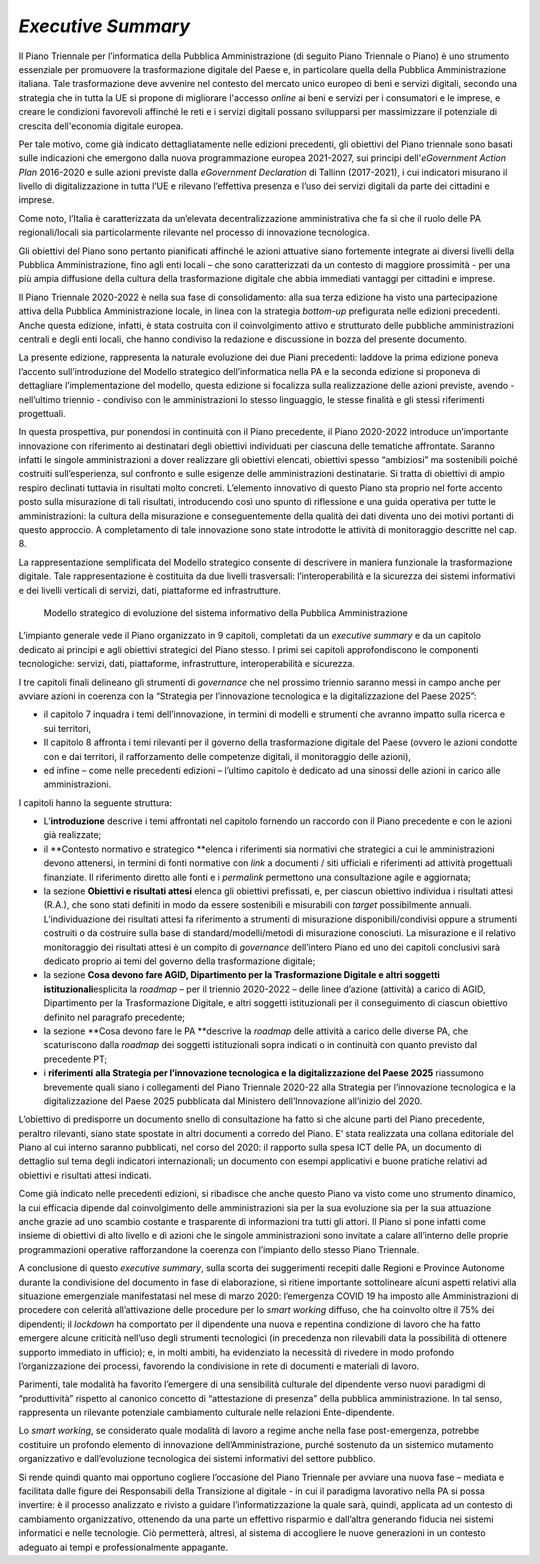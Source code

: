 *Executive Summary*
===================

Il Piano Triennale per l’informatica della Pubblica Amministrazione (di
seguito Piano Triennale o Piano) è uno strumento essenziale per
promuovere la trasformazione digitale del Paese e, in particolare quella
della Pubblica Amministrazione italiana. Tale trasformazione deve
avvenire nel contesto del mercato unico europeo di beni e servizi
digitali, secondo una strategia che in tutta la UE si propone di
migliorare l'accesso *online* ai beni e servizi per i consumatori e le
imprese, e creare le condizioni favorevoli affinché le reti e i servizi
digitali possano svilupparsi per massimizzare il potenziale di crescita
dell'economia digitale europea. 

Per tale motivo, come già indicato dettagliatamente nelle edizioni
precedenti, gli obiettivi del Piano triennale sono basati sulle
indicazioni che emergono dalla nuova programmazione europea 2021-2027,
sui principi dell'\ *eGovernment Action Plan* 2016-2020 e sulle azioni
previste dalla *eGovernment Declaration* di Tallinn (2017-2021), i cui
indicatori misurano il livello di digitalizzazione in tutta l’UE e
rilevano l’effettiva presenza e l’uso dei servizi digitali da parte dei
cittadini e imprese. 

Come noto, l’Italia è caratterizzata da un’elevata decentralizzazione
amministrativa che fa sì che il ruolo delle PA regionali/locali sia
particolarmente rilevante nel processo di innovazione tecnologica.

Gli obiettivi del Piano sono pertanto pianificati affinché le azioni
attuative siano fortemente integrate ai diversi livelli della Pubblica
Amministrazione, fino agli enti locali – che sono caratterizzati da un
contesto di maggiore prossimità - per una più ampia diffusione della
cultura della trasformazione digitale che abbia immediati vantaggi per
cittadini e imprese.

Il Piano Triennale 2020-2022 è nella sua fase di consolidamento: alla
sua terza edizione ha visto una partecipazione attiva della Pubblica
Amministrazione locale, in linea con la strategia *bottom-up*
prefigurata nelle edizioni precedenti. Anche questa edizione, infatti, è
stata costruita con il coinvolgimento attivo e strutturato delle
pubbliche amministrazioni centrali e degli enti locali, che hanno
condiviso la redazione e discussione in bozza del presente documento.

La presente edizione, rappresenta la naturale evoluzione dei due Piani
precedenti: laddove la prima edizione poneva l’accento sull’introduzione
del Modello strategico dell’informatica nella PA e la seconda edizione
si proponeva di dettagliare l’implementazione del modello, questa
edizione si focalizza sulla realizzazione delle azioni previste, avendo
- nell’ultimo triennio - condiviso con le amministrazioni lo stesso
linguaggio, le stesse finalità e gli stessi riferimenti progettuali.

In questa prospettiva, pur ponendosi in continuità con il Piano
precedente, il Piano 2020-2022 introduce un’importante innovazione con
riferimento ai destinatari degli obiettivi individuati per ciascuna
delle tematiche affrontate. Saranno infatti le singole amministrazioni a
dover realizzare gli obiettivi elencati, obiettivi spesso “ambiziosi” ma
sostenibili poiché costruiti sull’esperienza, sul confronto e sulle
esigenze delle amministrazioni destinatarie. Si tratta di obiettivi di
ampio respiro declinati tuttavia in risultati molto concreti. L’elemento
innovativo di questo Piano sta proprio nel forte accento posto sulla
misurazione di tali risultati, introducendo così uno spunto di
riflessione e una guida operativa per tutte le amministrazioni: la
cultura della misurazione e conseguentemente della qualità dei dati
diventa uno dei motivi portanti di questo approccio. A completamento di
tale innovazione sono state introdotte le attività di monitoraggio
descritte nel cap. 8.

La rappresentazione semplificata del Modello strategico consente di
descrivere in maniera funzionale la trasformazione digitale. Tale
rappresentazione è costituita da due livelli trasversali:
l’interoperabilità e la sicurezza dei sistemi informativi e dei livelli
verticali di servizi, dati, piattaforme ed infrastrutture. 

.. figure:: ./media/modello_strategico.jpg
   :name: modello-strategico
   :alt: Questa immagine descrive il modello strategico di evoluzione del sistema informativo della Pubblica Amministrazione

   Modello strategico di evoluzione del sistema informativo della Pubblica Amministrazione

L’impianto generale vede il Piano organizzato in 9 capitoli, completati
da un *executive summary* e da un capitolo dedicato ai principi e
agli obiettivi strategici del Piano stesso. I primi sei capitoli
approfondiscono le componenti tecnologiche: servizi, dati, piattaforme,
infrastrutture, interoperabilità e sicurezza. 

I tre capitoli finali delineano gli strumenti di *governance* che nel
prossimo triennio saranno messi in campo anche per avviare azioni in
coerenza con la “Strategia per l’innovazione tecnologica e la
digitalizzazione del Paese 2025”:

-  il capitolo 7 inquadra i temi dell’innovazione, in termini di modelli
   e strumenti che avranno impatto sulla ricerca e sui territori,

-  Il capitolo 8 affronta i temi rilevanti per il governo della
   trasformazione digitale del Paese (ovvero le azioni condotte con e
   dai territori, il rafforzamento delle competenze digitali, il
   monitoraggio delle azioni),

-  ed infine – come nelle precedenti edizioni – l’ultimo capitolo è
   dedicato ad una sinossi delle azioni in carico alle amministrazioni.

I capitoli hanno la seguente struttura: 

-  L’\ **introduzione** descrive i temi affrontati nel capitolo fornendo
   un raccordo con il Piano precedente e con le azioni già realizzate; 

-  il **Contesto normativo e strategico **\ elenca i riferimenti sia
   normativi che strategici a cui le amministrazioni devono attenersi,
   in termini di fonti normative con *link* a documenti / siti ufficiali
   e riferimenti ad attività progettuali finanziate. Il riferimento
   diretto alle fonti e i *permalink* permettono una consultazione agile
   e aggiornata;

-  la sezione **Obiettivi e risultati attesi** elenca gli obiettivi
   prefissati, e, per ciascun obiettivo individua i risultati attesi
   (R.A.), che sono stati definiti in modo da essere sostenibili e
   misurabili con *target* possibilmente annuali.  L’individuazione dei
   risultati attesi fa riferimento a strumenti di misurazione
   disponibili/condivisi oppure a strumenti costruiti o da costruire
   sulla base di standard/modelli/metodi di misurazione conosciuti. La
   misurazione e il relativo monitoraggio dei risultati attesi è un
   compito di *governance* dell’intero Piano ed uno dei capitoli
   conclusivi sarà dedicato proprio ai temi del governo della
   trasformazione digitale;

-  la sezione **Cosa devono fare AGID, Dipartimento per la
   Trasformazione Digitale e altri soggetti istituzionali**\ esplicita
   la *roadmap* – per il triennio 2020-2022 – delle linee d’azione
   (attività) a carico di AGID, Dipartimento per la Trasformazione
   Digitale, e altri soggetti istituzionali per il conseguimento di
   ciascun obiettivo definito nel paragrafo precedente;

-  la sezione **Cosa devono fare le PA **\ descrive la *roadmap* delle
   attività a carico delle diverse PA, che scaturiscono dalla *roadmap*
   dei soggetti istituzionali sopra indicati o in continuità con quanto
   previsto dal precedente PT;

-  i **riferimenti** **alla Strategia per l’innovazione tecnologica e la
   digitalizzazione del Paese 2025** riassumono brevemente quali siano i
   collegamenti del Piano Triennale 2020-22 alla Strategia per
   l’innovazione tecnologica e la digitalizzazione del Paese 2025
   pubblicata dal Ministero dell’Innovazione all’inizio del 2020.

L’obiettivo di predisporre un documento snello di consultazione ha fatto
sì che alcune parti del Piano precedente, peraltro rilevanti, siano
state spostate in altri documenti a corredo del Piano. E’ stata
realizzata una collana editoriale del Piano al cui interno saranno
pubblicati, nel corso del 2020: il rapporto sulla spesa ICT delle PA, un
documento di dettaglio sul tema degli indicatori internazionali; un
documento con esempi applicativi e buone pratiche relativi ad obiettivi
e risultati attesi indicati.

Come già indicato nelle precedenti edizioni, si ribadisce che anche
questo Piano va visto come uno strumento dinamico, la cui efficacia
dipende dal coinvolgimento delle amministrazioni sia per la sua
evoluzione sia per la sua attuazione anche grazie ad uno scambio
costante e trasparente di informazioni tra tutti gli attori. Il Piano si
pone infatti come insieme di obiettivi di alto livello e di azioni che
le singole amministrazioni sono invitate a calare all’interno delle
proprie programmazioni operative rafforzandone la coerenza con
l’impianto dello stesso Piano Triennale. 

A conclusione di questo *executive summary*, sulla scorta dei
suggerimenti recepiti dalle Regioni e Province Autonome durante la
condivisione del documento in fase di elaborazione, si ritiene
importante sottolineare alcuni aspetti relativi alla situazione
emergenziale manifestatasi nel mese di marzo 2020: l’emergenza COVID 19
ha imposto alle Amministrazioni di procedere con celerità
all’attivazione delle procedure per lo *smart working* diffuso, che ha
coinvolto oltre il 75% dei dipendenti; il *lockdown* ha comportato per
il dipendente una nuova e repentina condizione di lavoro che ha fatto
emergere alcune criticità nell’uso degli strumenti tecnologici (in
precedenza non rilevabili data la possibilità di ottenere supporto
immediato in ufficio); e, in molti ambiti, ha evidenziato la necessità
di rivedere in modo profondo l’organizzazione dei processi, favorendo la
condivisione in rete di documenti e materiali di lavoro.

Parimenti, tale modalità ha favorito l’emergere di una sensibilità
culturale del dipendente verso nuovi paradigmi di “produttività”
rispetto al canonico concetto di “attestazione di presenza” della
pubblica amministrazione. In tal senso, rappresenta un rilevante
potenziale cambiamento culturale nelle relazioni Ente-dipendente.

Lo *smart working*, se considerato quale modalità di lavoro a regime
anche nella fase post-emergenza, potrebbe costituire un profondo
elemento di innovazione dell’Amministrazione, purché sostenuto da un
sistemico mutamento organizzativo e dall’evoluzione tecnologica dei
sistemi informativi del settore pubblico.

Si rende quindi quanto mai opportuno cogliere l’occasione del Piano
Triennale per avviare una nuova fase – mediata e facilitata dalle figure
dei Responsabili della Transizione al digitale - in cui il paradigma
lavorativo nella PA si possa invertire: è il processo analizzato e
rivisto a guidare l’informatizzazione la quale sarà, quindi, applicata
ad un contesto di cambiamento organizzativo, ottenendo da una parte un
effettivo risparmio e dall’altra generando fiducia nei sistemi
informatici e nelle tecnologie. Ciò permetterà, altresì, al sistema di
accogliere le nuove generazioni in un contesto adeguato ai tempi e
professionalmente appagante.
